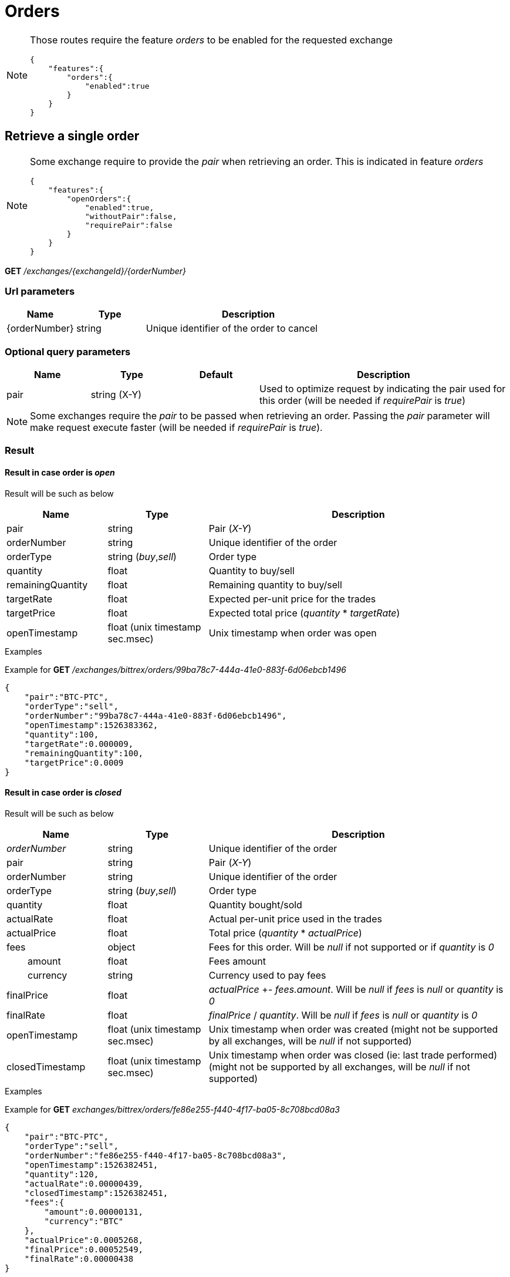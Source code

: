 = Orders

[NOTE]
====
Those routes require the feature _orders_ to be enabled for the requested exchange

[source,json]
----
{
    "features":{
        "orders":{
            "enabled":true
        }
    }
}
----

====

== Retrieve a single order

[NOTE]
====
Some exchange require to provide the _pair_ when retrieving an order. This is indicated in feature _orders_

[source,json]
----
{
    "features":{
        "openOrders":{
            "enabled":true,
            "withoutPair":false,
            "requirePair":false
        }
    }
}
----
====

*GET* _/exchanges/{exchangeId}/{orderNumber}_

=== Url parameters

[cols="1,1a,3a", options="header"]
|===

|Name
|Type
|Description

|{orderNumber}
|string
|Unique identifier of the order to cancel

|===

=== Optional query parameters

[cols="1,1a,1a,3a", options="header"]
|===

|Name
|Type
|Default
|Description

|pair
|string (X-Y)
|
|Used to optimize request by indicating the pair used for this order (will be needed if _requirePair_ is _true_)

|===

[NOTE]
====
Some exchanges require the _pair_ to be passed when retrieving an order. Passing the _pair_ parameter will make request execute faster (will be needed if _requirePair_ is _true_).
====

=== Result

==== Result in case order is _open_

Result will be such as below

[cols="1,1a,3a", options="header"]
|===
|Name
|Type
|Description

|pair
|string
|Pair (_X-Y_)

|orderNumber
|string
|Unique identifier of the order

|orderType
|string (_buy_,_sell_)
|Order type

|quantity
|float
|Quantity to buy/sell

|remainingQuantity
|float
|Remaining quantity to buy/sell

|targetRate
|float
|Expected per-unit price for the trades

|targetPrice
|float
|Expected total price (_quantity_ * _targetRate_)

|openTimestamp
|float (unix timestamp sec.msec)
|Unix timestamp when order was open

|===

.Examples

Example for *GET* _/exchanges/bittrex/orders/99ba78c7-444a-41e0-883f-6d06ebcb1496_

[source,json]
----
{
    "pair":"BTC-PTC",
    "orderType":"sell",
    "orderNumber":"99ba78c7-444a-41e0-883f-6d06ebcb1496",
    "openTimestamp":1526383362,
    "quantity":100,
    "targetRate":0.000009,
    "remainingQuantity":100,
    "targetPrice":0.0009
}
----

==== Result in case order is _closed_

Result will be such as below

[cols="1,1a,3a", options="header"]
|===
|Name
|Type
|Description

|_orderNumber_
|string
|Unique identifier of the order

|pair
|string
|Pair (_X-Y_)

|orderNumber
|string
|Unique identifier of the order

|orderType
|string (_buy_,_sell_)
|Order type

|quantity
|float
|Quantity bought/sold

|actualRate
|float
|Actual per-unit price used in the trades

|actualPrice
|float
|Total price (_quantity_ * _actualPrice_)

|fees
|object
|Fees for this order. Will be _null_ if not supported or if _quantity_ is _0_

|{nbsp}{nbsp}{nbsp}{nbsp}{nbsp}{nbsp}{nbsp}{nbsp}amount
|float
|Fees amount

|{nbsp}{nbsp}{nbsp}{nbsp}{nbsp}{nbsp}{nbsp}{nbsp}currency
|string
|Currency used to pay fees

|finalPrice
|float
|_actualPrice_ +- _fees.amount_. Will be _null_ if _fees_ is _null_ or _quantity_ is _0_

|finalRate
|float
|_finalPrice_ / _quantity_. Will be _null_ if _fees_ is _null_ or _quantity_ is _0_

|openTimestamp
|float (unix timestamp sec.msec)
|Unix timestamp when order was created (might not be supported by all exchanges, will be _null_ if not supported)

|closedTimestamp
|float (unix timestamp sec.msec)
|Unix timestamp when order was closed (ie: last trade performed) (might not be supported by all exchanges, will be _null_ if not supported)

|===

.Examples

Example for *GET* _exchanges/bittrex/orders/fe86e255-f440-4f17-ba05-8c708bcd08a3_

[source,json]
----
{
    "pair":"BTC-PTC",
    "orderType":"sell",
    "orderNumber":"fe86e255-f440-4f17-ba05-8c708bcd08a3",
    "openTimestamp":1526382451,
    "quantity":120,
    "actualRate":0.00000439,
    "closedTimestamp":1526382451,
    "fees":{
        "amount":0.00000131,
        "currency":"BTC"
    },
    "actualPrice":0.0005268,
    "finalPrice":0.00052549,
    "finalRate":0.00000438
}
----

==== Result in case order does not exist

An _ExchangeError.InvalidRequest.OrderError.OrderNotFound_ error will be returned

.Examples

Example for *GET* _/exchanges/bittrex/orders/00000000-0000-0000-0000-000000000001_

[source,json]
----
{
    "origin":"remote",
    "error":"Order '00000000-0000-0000-0000-000000000001' was not found on exchange 'bittrex'",
    "route":{
        "method":"GET",
        "path":"/exchanges/bittrex/orders/00000000-0000-0000-0000-000000000001"
    },
    "extError":{
        "errorType":"ExchangeError.InvalidRequest.OrderError.OrderNotFound",
        "message":"Order '00000000-0000-0000-0000-000000000001' was not found on exchange 'bittrex'",
        "data":{
            "exchange":"bittrex",
            "orderNumber":"00000000-0000-0000-0000-000000000001"
        }
    }
}
----
